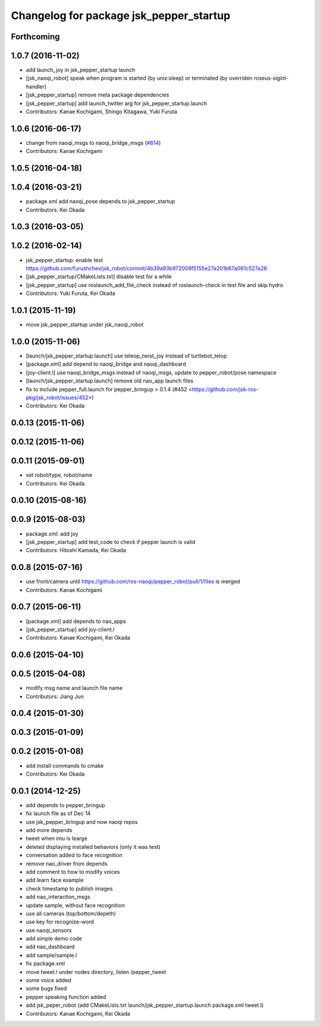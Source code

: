 ^^^^^^^^^^^^^^^^^^^^^^^^^^^^^^^^^^^^^^^^
Changelog for package jsk_pepper_startup
^^^^^^^^^^^^^^^^^^^^^^^^^^^^^^^^^^^^^^^^

Forthcoming
-----------

1.0.7 (2016-11-02)
------------------
* add launch_joy in jsk_pepper_startup launch
* [jsk_naoqi_robot] speak when program is started (by unix:sleep) or terminated (by overriden roseus-sigint-handler)
* [jsk_pepper_startup] remove meta package dependencies
* [jsk_pepper_startup] add launch_twitter arg for jsk_pepper_startup.launch
* Contributors: Kanae Kochigami, Shingo Kitagawa, Yuki Furuta

1.0.6 (2016-06-17)
------------------
* change from naoqi_msgs to naoqi_bridge_msgs (`#614 <https://github.com/jsk-ros-pkg/jsk_robot/issues/614>`_)
* Contributors: Kanae Kochigami

1.0.5 (2016-04-18)
------------------

1.0.4 (2016-03-21)
------------------
* package.xml add naoqi_pose depends to  jsk_pepper_startup
* Contributors: Kei Okada

1.0.3 (2016-03-05)
------------------

1.0.2 (2016-02-14)
------------------
* jsk_pepper_startup: enable test https://github.com/furushchev/jsk_robot/commit/4b39a93b972008f5155e27a201b67a061c527a26
* [jsk_pepper_startup/CMakeLists.txt] disable test for a while
* [jsk_pepper_startup] use roslaunch_add_file_check instead of roslaunch-check in test file and skip hydro
* Contributors: Yuki Furuta, Kei Okada

1.0.1 (2015-11-19)
------------------
* move jsk_pepper_startup under jsk_naoqi_robot

1.0.0 (2015-11-06)
------------------
* [launch/jsk_pepper_startup.launch]  use teleop_twist_joy instead of turtlebot_telop
* [package.xml] add depend to naoqi_bridge and naoqi_dashboard
* [joy-client.l] use naoqi_bridge_msgs instead of naoqi_msgs, update to pepper_robot/pose namespace
* [launch/jsk_pepper_startup.launch] remove old nao_app launch files
* fix to include pepper_full.launch for pepper_bringup > 0.1.4 (#452 <https://github.com/jsk-ros-pkg/jsk_robot/issues/452>)
* Contributors: Kei Okada

0.0.13 (2015-11-06)
-------------------

0.0.12 (2015-11-06)
-------------------

0.0.11 (2015-09-01)
-------------------
* set robot/type, robot/name
* Contributors: Kei Okada

0.0.10 (2015-08-16)
-------------------

0.0.9 (2015-08-03)
------------------
* package.xml: add joy
* [jsk_pepper_startup] add test_code to check if pepper launch is valid
* Contributors: Hitoshi Kamada, Kei Okada

0.0.8 (2015-07-16)
------------------
* use front/camera until https://github.com/ros-naoqi/pepper_robot/pull/1/files is merged
* Contributors: Kanae Kochigami

0.0.7 (2015-06-11)
------------------
* [package.xml] add depends to nao_apps
* [jsk_pepper_startup] add joy-client.l
* Contributors: Kanae Kochigami, Kei Okada

0.0.6 (2015-04-10)
------------------

0.0.5 (2015-04-08)
------------------
* modify msg name and launch file name
* Contributors: Jiang Jun

0.0.4 (2015-01-30)
------------------

0.0.3 (2015-01-09)
------------------

0.0.2 (2015-01-08)
------------------
* add install commands to cmake
* Contributors: Kei Okada

0.0.1 (2014-12-25)
------------------
* add depends to pepper_bringup
* fix launch file as of Dec 14
* use jsk_pepper_bringup and now naoqi repos
* add more depends
* tweet when imu is learge
* deleted displaying installed behaviors (only it was test)
* conversation added to face recognition
* remove nao_driver from depends
* add comment to how to modify voices
* add learn face example
* check timestamp to publish images
* add nao_interaction_msgs
* update sample, without face recognition
* use all cameras (top/bottom/depeth)
* use key for recognize-word
* use naoqi_sensors
* add simple demo code
* add nao_dashboard
* add sample/sample.l
* fix package.xml
* move tweet.l under nodes directory, listen /pepper_tweet
* some voice added
* some bugs fixed
* pepper speaking function added
* add jsk_peper_robot (add CMakeLists.txt launch/jsk_pepper_startup.launch package.xml tweet.l)
* Contributors: Kanae Kochigami, Kei Okada
